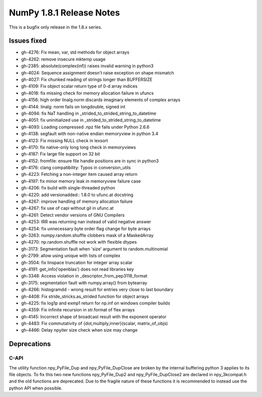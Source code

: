 NumPy 1.8.1 Release Notes
*************************

This is a bugfix only release in the 1.8.x series.


Issues fixed
============

* gh-4276: Fix mean, var, std methods for object arrays
* gh-4262: remove insecure mktemp usage
* gh-2385: absolute(complex(inf)) raises invalid warning in python3
* gh-4024: Sequence assignment doesn't raise exception on shape mismatch
* gh-4027: Fix chunked reading of strings longer than BUFFERSIZE
* gh-4109: Fix object scalar return type of 0-d array indices
* gh-4018: fix missing check for memory allocation failure in ufuncs
* gh-4156: high order linalg.norm discards imaginary elements of complex arrays
* gh-4144: linalg: norm fails on longdouble, signed int
* gh-4094: fix NaT handling in _strided_to_strided_string_to_datetime
* gh-4051: fix uninitialized use in _strided_to_strided_string_to_datetime
* gh-4093: Loading compressed .npz file fails under Python 2.6.6
* gh-4138: segfault with non-native endian memoryview in python 3.4
* gh-4123: Fix missing NULL check in lexsort
* gh-4170: fix native-only long long check in memoryviews
* gh-4187: Fix large file support on 32 bit
* gh-4152: fromfile: ensure file handle positions are in sync in python3
* gh-4176: clang compatibility: Typos in conversion_utils
* gh-4223: Fetching a non-integer item caused array return
* gh-4197: fix minor memory leak in memoryview failure case
* gh-4206: fix build with single-threaded python
* gh-4220: add versionadded:: 1.8.0 to ufunc.at docstring
* gh-4267: improve handling of memory allocation failure
* gh-4267: fix use of capi without gil in ufunc.at
* gh-4261: Detect vendor versions of GNU Compilers
* gh-4253: IRR was returning nan instead of valid negative answer
* gh-4254: fix unnecessary byte order flag change for byte arrays
* gh-3263: numpy.random.shuffle clobbers mask of a MaskedArray
* gh-4270: np.random.shuffle not work with flexible dtypes
* gh-3173: Segmentation fault when 'size' argument to random.multinomial
* gh-2799: allow using unique with lists of complex
* gh-3504: fix linspace truncation for integer array scalar
* gh-4191: get_info('openblas') does not read libraries key
* gh-3348: Access violation in _descriptor_from_pep3118_format
* gh-3175: segmentation fault with numpy.array() from bytearray
* gh-4266: histogramdd - wrong result for entries very close to last boundary
* gh-4408: Fix stride_stricks.as_strided function for object arrays
* gh-4225: fix log1p and exmp1 return for np.inf on windows compiler builds
* gh-4359: Fix infinite recursion in str.format of flex arrays
* gh-4145: Incorrect shape of broadcast result with the exponent operator
* gh-4483: Fix commutativity of {dot,multiply,inner}(scalar, matrix_of_objs)
* gh-4466: Delay npyiter size check when size may change

Deprecations
============

C-API
~~~~~

The utility function npy_PyFile_Dup and npy_PyFile_DupClose are broken by the
internal buffering python 3 applies to its file objects.
To fix this two new functions npy_PyFile_Dup2 and npy_PyFile_DupClose2 are
declared in npy_3kcompat.h and the old functions are deprecated.
Due to the fragile nature of these functions it is recommended to instead use
the python API when possible.
